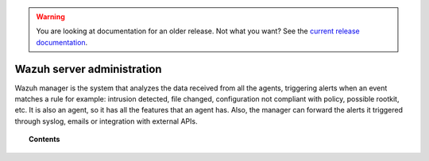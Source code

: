 .. _user_manual_manager:

.. warning::

    You are looking at documentation for an older release. Not what you want? See the `current release documentation <https://documentation.wazuh.com/current/user-manual/manager/index.html>`_.

Wazuh server administration
===========================

Wazuh manager is the system that analyzes the data received from all the agents, triggering alerts when an event matches a rule for example: intrusion detected, file changed, configuration not compliant with policy, possible rootkit, etc. It is also an agent, so it has all the features that an agent has. Also, the manager can forward the alerts it triggered through syslog, emails or integration with external APIs.

.. topic:: Contents

    .. toctree::
        :maxdepth: 2

        remote-service
        alert-threshold
        manual-integration
        manual-syslog-output
        automatic-reports
        manual-email-report/index
        manual-email-report/smtp_authentication
